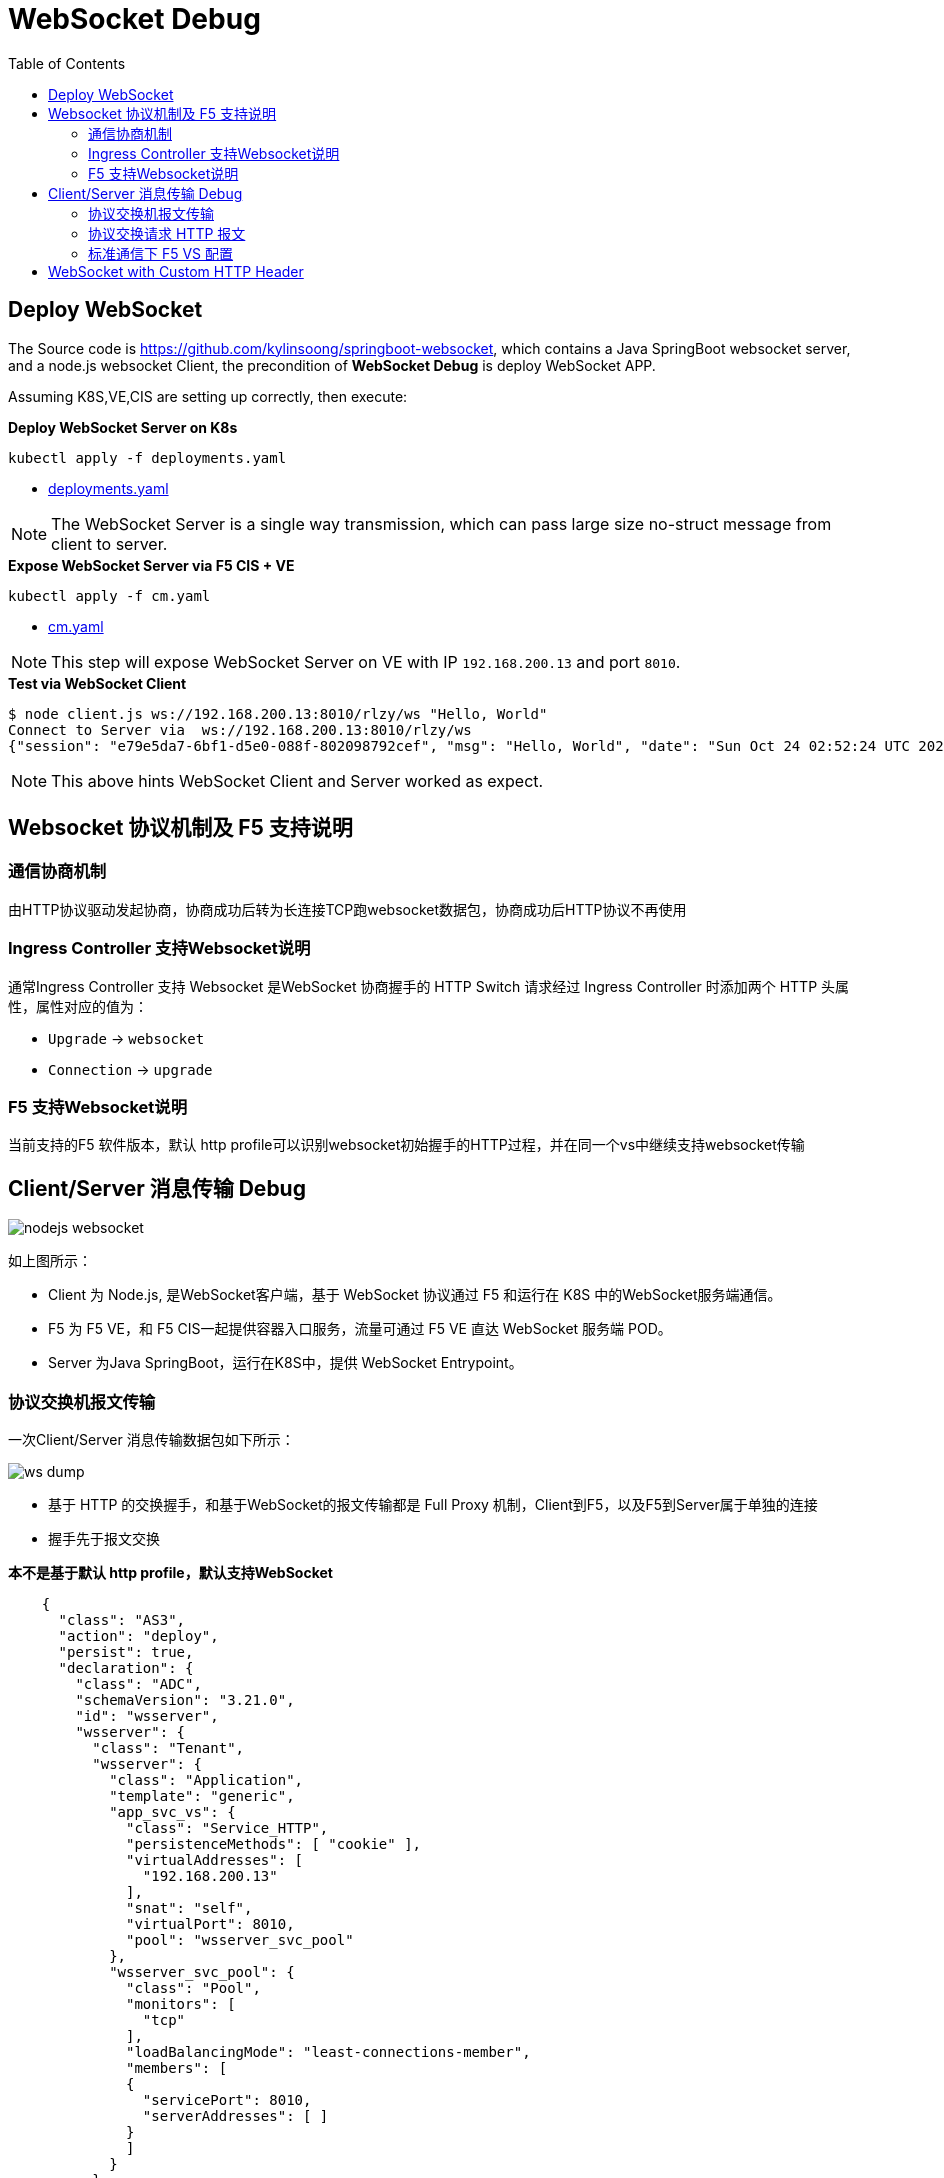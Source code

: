 = WebSocket Debug
:toc: manual

== Deploy WebSocket

The Source code is https://github.com/kylinsoong/springboot-websocket, which contains a Java SpringBoot websocket server, and a node.js websocket Client, the precondition of *WebSocket Debug* is deploy WebSocket APP.

Assuming K8S,VE,CIS are setting up correctly, then execute:

[source, bash]
.*Deploy WebSocket Server on K8s*
----
kubectl apply -f deployments.yaml 
----

* link:deployments.yaml[deployments.yaml]

NOTE: The WebSocket Server is a single way transmission, which can pass large size no-struct message from client to server.

[source, bash]
.*Expose WebSocket Server via F5 CIS + VE*
----
kubectl apply -f cm.yaml  
----

* link:cm.yaml[cm.yaml]

NOTE: This step will expose WebSocket Server on VE with IP `192.168.200.13` and port `8010`.

[source, bash]
.*Test via WebSocket Client*
----
$ node client.js ws://192.168.200.13:8010/rlzy/ws "Hello, World"
Connect to Server via  ws://192.168.200.13:8010/rlzy/ws
{"session": "e79e5da7-6bf1-d5e0-088f-802098792cef", "msg": "Hello, World", "date": "Sun Oct 24 02:52:24 UTC 2021"}
----

NOTE: This above hints WebSocket Client and Server worked as expect.

== Websocket 协议机制及 F5 支持说明

=== 通信协商机制

由HTTP协议驱动发起协商，协商成功后转为长连接TCP跑websocket数据包，协商成功后HTTP协议不再使用

=== Ingress Controller 支持Websocket说明

通常Ingress Controller 支持 Websocket 是WebSocket 协商握手的 HTTP Switch 请求经过 Ingress Controller 时添加两个 HTTP 头属性，属性对应的值为：

* `Upgrade` -> `websocket`
* `Connection` -> `upgrade`

=== F5 支持Websocket说明

当前支持的F5 软件版本，默认 http profile可以识别websocket初始握手的HTTP过程，并在同一个vs中继续支持websocket传输
 
== Client/Server 消息传输 Debug

image:nodejs-websocket.png[]

如上图所示：

* Client 为 Node.js, 是WebSocket客户端，基于 WebSocket 协议通过 F5 和运行在 K8S 中的WebSocket服务端通信。
* F5 为 F5 VE，和 F5 CIS一起提供容器入口服务，流量可通过 F5 VE 直达 WebSocket 服务端 POD。
* Server 为Java SpringBoot，运行在K8S中，提供 WebSocket Entrypoint。

=== 协议交换机报文传输

一次Client/Server 消息传输数据包如下所示：

image:ws-dump.png[]

* 基于 HTTP 的交换握手，和基于WebSocket的报文传输都是 Full Proxy 机制，Client到F5，以及F5到Server属于单独的连接
* 握手先于报文交换

[source,json]
.*本不是基于默认 http profile，默认支持WebSocket*
----
    {
      "class": "AS3",
      "action": "deploy",
      "persist": true,
      "declaration": {
        "class": "ADC",
        "schemaVersion": "3.21.0",
        "id": "wsserver",
        "wsserver": {
          "class": "Tenant",
          "wsserver": {
            "class": "Application",
            "template": "generic",
            "app_svc_vs": {
              "class": "Service_HTTP",
              "persistenceMethods": [ "cookie" ],
              "virtualAddresses": [
                "192.168.200.13"
              ],
              "snat": "self",
              "virtualPort": 8010,
              "pool": "wsserver_svc_pool"
            },
            "wsserver_svc_pool": {
              "class": "Pool",
              "monitors": [
                "tcp"
              ],
              "loadBalancingMode": "least-connections-member",
              "members": [
              {
                "servicePort": 8010,
                "serverAddresses": [ ]
              }
              ]
            }
          }
        }
      }
    }
----

=== 协议交换请求 HTTP 报文

image:ws-http-switch-headers.jpeg[]

* F5 http profile 将协议交换所需的 HTTP 头属性已设定完成。

=== 标准通信下 F5 VS 配置

[source, bash]
----
ltm virtual /wsserver/wsserver/app_svc_vs {
    description wsserver
    destination /wsserver/192.168.200.13:8010
    ip-protocol tcp
    mask 255.255.255.255
    partition wsserver
    persist {
        cookie {
            default yes
        }
    }
    pool /wsserver/wsserver/wsserver_svc_pool
    profiles {
        f5-tcp-progressive { }
        http { }
    }
    source 0.0.0.0/0
    source-address-translation {
        pool /wsserver/wsserver/app_svc_vs-self
        type snat
    }
    translate-address enabled
    translate-port enabled
    vs-index 422
} 
----

NOTE: http profile 可以识别 websocket 初始握手的 HTTP 过程，并可在同一个 vs 中继续支持 websocket 传输。

== WebSocket with Custom HTTP Header

[source, bash]
.*WebSocket with XFF Enable*
----
    {
      "class": "AS3",
      "action": "deploy",
      "persist": true,
      "declaration": {
        "class": "ADC",
        "schemaVersion": "3.21.0",
        "id": "wsserver",
        "wsserver": {
          "class": "Tenant",
          "wsserver": {
            "class": "Application",
            "template": "generic",
            "app_svc_vs": {
              "class": "Service_HTTP",
              "persistenceMethods": [ "cookie" ],
              "virtualAddresses": [
                "192.168.200.13"
              ],
              "profileHTTP": {
                "use": "customHTTPProfile"
              },
              "snat": "self",
              "virtualPort": 8010,
              "pool": "wsserver_svc_pool"
            },
            "customHTTPProfile": {
              "class": "HTTP_Profile",
              "xForwardedFor": true
            },
            "wsserver_svc_pool": {
              "class": "Pool",
              "monitors": [
                "tcp"
              ],
              "loadBalancingMode": "least-connections-member",
              "members": [
              {
                "servicePort": 8010,
                "serverAddresses": [ ]
              }
              ]
            }
          }
        }
      }
    }
---- 
